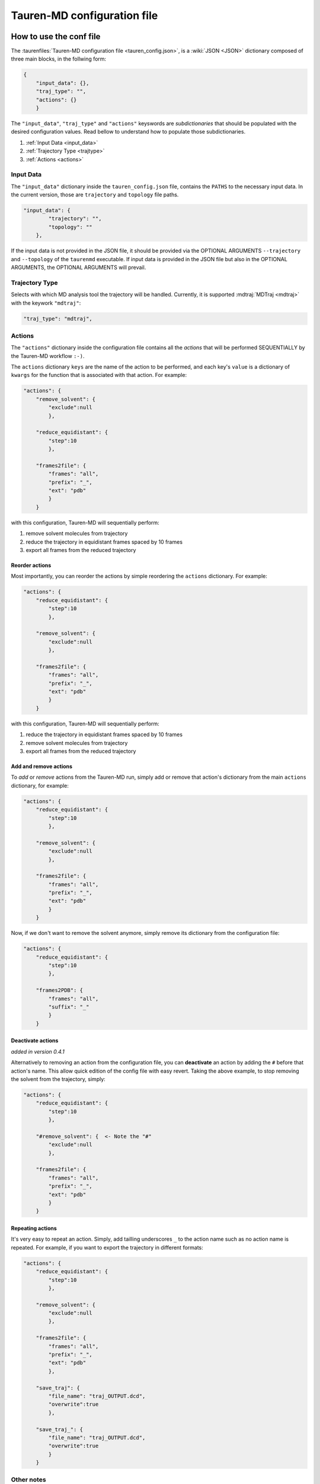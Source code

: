 .. _taurenconfig:

Tauren-MD configuration file
============================

How to use the conf file
------------------------

The :taurenfiles:`Tauren-MD configuration file <tauren_config.json>`, is a :wiki:`JSON <JSON>`
dictionary composed of three main blocks, in the follwing form:

.. code:: json

    {
        "input_data": {},
        "traj_type": "",
        "actions": {}
        }

The ``"input_data"``, ``"traj_type"`` and ``"actions"`` keyswords are *subdictionaries* that should be populated with the desired configuration values. Read bellow to understand how to populate those subdictionaries.

#. :ref:`Input Data <input_data>`
#. :ref:`Trajectory Type <trajtype>`
#. :ref:`Actions <actions>`

.. _input_data:

Input Data
~~~~~~~~~~

The ``"input_data"`` dictionary inside the ``tauren_config.json`` file,
contains the ``PATHS`` to the necessary input data. In the current
version, those are ``trajectory`` and ``topology`` file paths.

.. code:: json

    "input_data": {
            "trajectory": "",
            "topology": ""
        },

If the input data is not provided in the JSON file, it should be
provided via the OPTIONAL ARGUMENTS ``--trajectory`` and ``--topology``
of the ``taurenmd`` executable. If input data is provided in the JSON
file but also in the OPTIONAL ARGUMENTS, the OPTIONAL ARGUMENTS will
prevail.

.. _trajtype:

Trajectory Type
~~~~~~~~~~~~~~~

Selects with which MD analysis tool the trajectory will be handled. Currently, it is supported :mdtraj:`MDTraj <mdtraj>` with the keywork ``"mdtraj"``:

.. code:: json
    
    "traj_type": "mdtraj",

.. _actions:

Actions
~~~~~~~

The ``"actions"`` dictionary inside the configuration file contains all the *actions* that will be
performed SEQUENTIALLY by the Tauren-MD workflow ``:-)``.

The ``actions`` dictionary ``keys`` are the name of the action to be
performed, and each key's ``value`` is a dictionary of ``kwargs`` for the
function that is associated with that action. For example:

.. code:: json

   "actions": {
       "remove_solvent": {
           "exclude":null
           },
       
       "reduce_equidistant": {
           "step":10
           },
       
       "frames2file": {
           "frames": "all",
           "prefix": "_",
           "ext": "pdb"
           }
       }

with this configuration, Tauren-MD will sequentially perform:

1. remove solvent molecules from trajectory
2. reduce the trajectory in equidistant frames spaced by 10 frames
3. export all frames from the reduced trajectory

Reorder actions
^^^^^^^^^^^^^^^

Most importantly, you can reorder the actions by simple reordering the
``actions`` dictionary. For example:

.. code:: json

   "actions": {
       "reduce_equidistant": {
           "step":10
           },
       
       "remove_solvent": {
           "exclude":null
           },
       
       "frames2file": {
           "frames": "all",
           "prefix": "_",
           "ext": "pdb"
           }
       }

with this configuration, Tauren-MD will sequentially perform:

1. reduce the trajectory in equidistant frames spaced by 10 frames
2. remove solvent molecules from trajectory
3. export all frames from the reduced trajectory

Add and remove actions
^^^^^^^^^^^^^^^^^^^^^^

To *add* or *remove* actions from the Tauren-MD run, simply add or remove
that action's dictionary from the main ``actions`` dictionary, for
example:

.. code:: json

   "actions": {
       "reduce_equidistant": {
           "step":10
           },
       
       "remove_solvent": {
           "exclude":null
           },
       
       "frames2file": {
           "frames": "all",
           "prefix": "_",
           "ext": "pdb"
           }
       }

Now, if we don't want to remove the solvent anymore, simply remove its dictionary from the configuration file:

.. code:: json

   "actions": {
       "reduce_equidistant": {
           "step":10
           },
       
       "frames2PDB": {
           "frames": "all",
           "suffix": "_"
           }
       }

Deactivate actions
^^^^^^^^^^^^^^^^^^

*added in version 0.4.1*

Alternatively to removing an action from the configuration file, you can **deactivate** an action by adding the ``#`` before that action's name. This allow quick edition of the config file with easy revert. Taking the above example, to stop removing the solvent from the trajectory, simply:

.. code:: json

   "actions": {
       "reduce_equidistant": {
           "step":10
           },
       
       "#remove_solvent": {  <- Note the "#"
           "exclude":null
           },
       
       "frames2file": {
           "frames": "all",
           "prefix": "_",
           "ext": "pdb"
           }
       }

Repeating actions
^^^^^^^^^^^^^^^^^

It's very easy to repeat an action. Simply, add tailling underscores
``_`` to the action name such as no action name is repeated. For
example, if you want to export the trajectory in different formats:

.. code:: json

   "actions": {
       "reduce_equidistant": {
           "step":10
           },
       
       "remove_solvent": {
           "exclude":null
           },
       
       "frames2file": {
           "frames": "all",
           "prefix": "_",
           "ext": "pdb"
           },
       
       "save_traj": {
           "file_name": "traj_OUTPUT.dcd",
           "overwrite":true
           },
       
       "save_traj_": {
           "file_name": "traj_OUTPUT.dcd",
           "overwrite":true
           }
       }

Other notes
~~~~~~~~~~~

Also, when adding actions, REMEMBER to add the trailing comma ``,``
after the action command, EXCEPT for the last action - see the examples
above.

List of Actions
---------------

Bellow the list of all user configurable actions in
Tauren-MD.

All actions are functions inside Tauren-MD modules, that are stored
inside ``tauren`` directory; if you are a **developer** please go
forward exploting it if you wish ``;-)``.

If you are an **user** and just want to use Tauren-MD, the templates
bellow describe the actions available. Just copy the dicitionaries bellow
to the configuration file ``actions`` main dictionary accordingly to your preferences (you may
wish to read first the what was stated in the above sections).

How to copy the actions
~~~~~~~~~~~~~~~~~~~~~~~

In the Tauren-MD configuration file copy each action dictionary to the main ``action`` dictionary:

.. code:: json

    "actions": {
        
        # COPYT THE ACTION DICTIONARIES HERE
        # MIND THE DICTIONARY FORMMATING RULES
        # SEE THE default tauren_config.json file
        # for an example
        
        }


Transform
~~~~~~~~~

Actions that transform the trajectory.

remove solvent
^^^^^^^^^^^^^^

.. code:: json

   "remove_solvent": {
       "exclude":null
       }

image molecules
^^^^^^^^^^^^^^^

.. code:: json

   "try_image_molecules": {
       "anchor_molecules": null,
       "other_molecules": null,
       "sorted_bonds": null,
       "make_whole": null
       }

slice
^^^^^

.. code:: json

   "slice": {
       "start": 1,
       "stop": 100,
       "step": 1
       }

align trajectory
^^^^^^^^^^^^^^^^

`align_traj` is available only for `mdanalysis` routines.

.. code:: json

    "align_traj": {
        "weights": "mass",
        "inplace": true,
        "file_name": "aligned_traj.dcd"
        }

Export
~~~~~~

Frames to file
^^^^^^^^^^^^^^

.. code:: json

   "frames2file": {
       "frames": "all",
       "prefix": "_",
       "ext": "pdb"
       }

save trajectory
^^^^^^^^^^^^^^^

.. code:: json

   "save_traj": {
       "file_name": "traj_OUTPUT.dcd"
       }

Data calculation and plotting
~~~~~~~~~~~~~~~~~~~~~~~~~~~~~

RMSDs of combined chains
^^^^^^^^^^^^^^^^^^^^^^^^

.. code:: json

   "produce_rmsds_combined_chains": {
               
       "calc_rmsds_combined_chains": {
           "chains": "all",
           "ref_frame": 0
           },
       
       "export_data": {
           "file_name": null,
           "sep": ","
           },
       
       "plot_rmsd_combined_chains": {
           "label": null,
           "suptitle": "Combined Chain RMSDs",
           "x_label": "Frame Number",
           "y_label": "RMSDs",
           "color": "blue",
           "alpha": 0.7,
           "grid": true,
           "grid_color": "lightgrey",
           "grid_ls": "-",
           "grid_lw": 1,
           "grid_alpha": 0.5,
           "legend": true,
           "legend_fs": 6,
           "legend_loc": 4,
           "fig_name": null
           }
       }

RMSDs of separated chains
^^^^^^^^^^^^^^^^^^^^^^^^^

.. code:: json

   "produce_rmsds_separated_chains": {
               
       "calc_rmsds_separated_chains" : {
           "chains": "all",
           "ref_frame": 0
           },
       
       "export_data": {
           "file_name": null,
           "sep": ","
           },
       
       "plot_rmsd_chain_per_subplot": {
           "labels": null,
           "suptitle": "RMSDs per chain",
           "x_label": "Frame Number",
           "y_label": "RMSDs",
           "colors": null,
           "alpha": 0.7,
           "grid": true,
           "grid_color": "lightgrey",
           "grid_ls": "-",
           "grid_lw": 1,
           "grid_alpha": 0.5,
           "legend": true,
           "legend_fs": 6,
           "legend_loc": 4,
           "fig_name": null
           },
       
       "plot_rmsd_individual_chains_one_subplot": {
           "labels": null,
           "suptitle": "Chains' RMSDs",
           "x_label": "Frame Number",
           "y_label": "RMSDs",
           "colors": null,
           "alpha": 0.7,
           "grid": true,
           "grid_color": "lightgrey",
           "grid_ls": "-",
           "grid_lw": 1,
           "grid_alpha": 0.5,
           "legend": true,
           "legend_fs": 6,
           "legend_loc": 4,
           "fig_name": null
           }

        }

